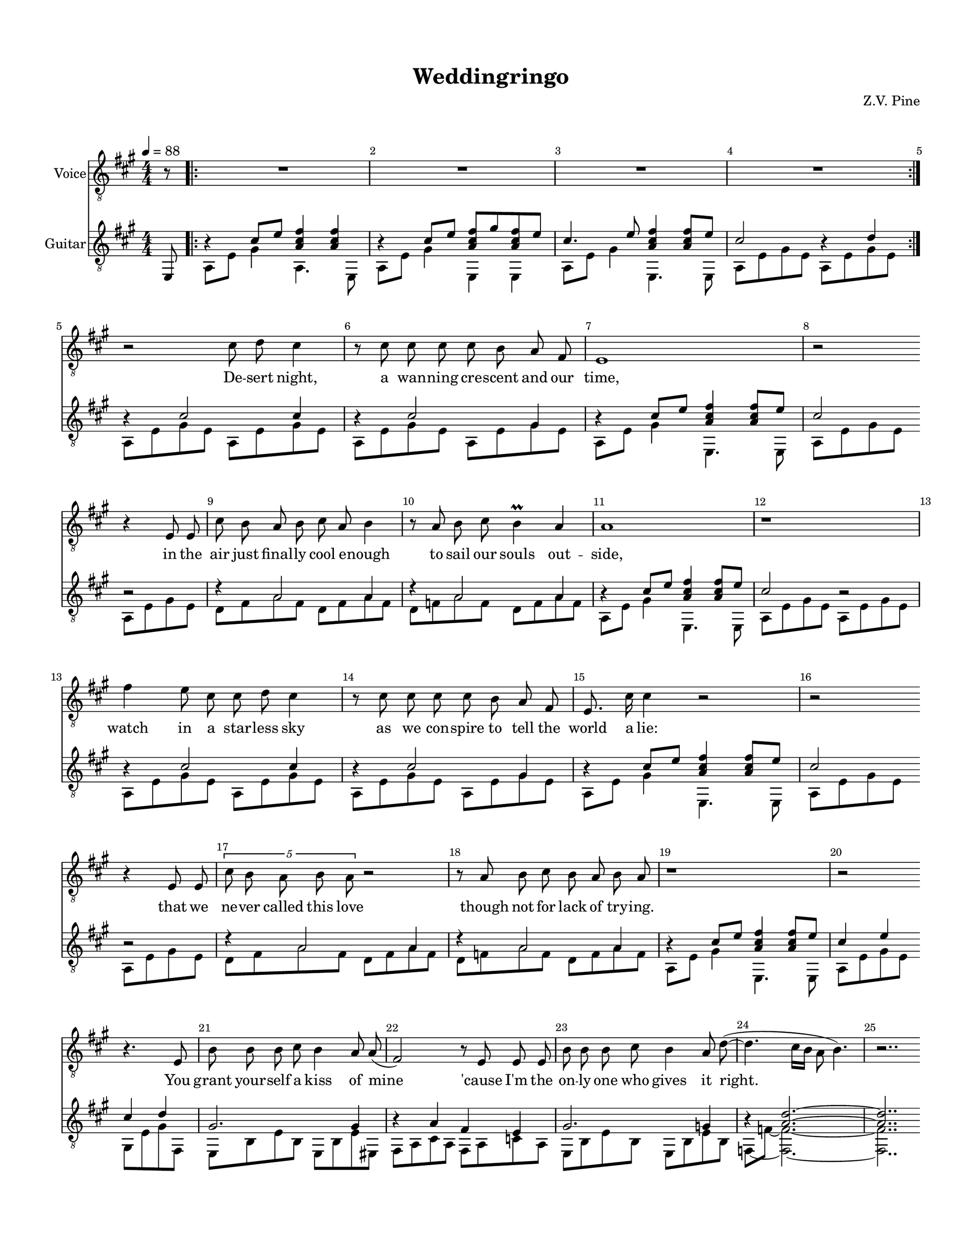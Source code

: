 %Tue, 02 Jul 2019 00:51:50 -0500
\version "2.18.2"

\header {
  title = "Weddingringo"
  subtitle = ""
  composer = "Z.V. Pine"
  tagline = ""
}%end header

init = {
  \tempo 4 = 88
  \key a \major
  \time 4/4
  \numericTimeSignature
  \mergeDifferentlyHeadedOn
  \override Score.BarNumber.break-visibility = ##(#t #t #t)
}%end init

voiceHookI = {
  \partial 8 r8 |
  \repeat volta 2 {
    \repeat unfold 4 { R1 | } %m1,2,3,4
  }%end repeat
}%end voiceIntro

guitarHookI = <<
  \new Voice = "ima" \relative c' {
    \stemUp
    \partial 8 s8 |
    \repeat volta 2 {
      r4 cis8 e <fis cis a>4 4 | %m1 %formatting hack
      r4 cis8 e <fis cis a> gis <fis cis a> e~ | %m2
      cis4. e8 <fis cis a>4 8 e | %m3
      cis2 r4 d4 | %m4
    }%end repeat
  }%end voice ima
  \new Voice = "p" \relative c, {
    \partial 8 e8 |
    \voiceTwo
    \repeat volta 2 {
      a8 e' gis4 a,4. e8 | %m1
      a8 e' gis4 e,4 e | %m2
      a8 e' gis4 e,4. e8 | %m3
      a8 e' gis e a, e' gis e | %m4
    }%end repeat
  }%end voice p
>> %end guitarIntro

voiceVerseI =  \relative c' {
  \autoBeamOff
  \break
  r2 cis8 d cis4 | %m5
  r8 cis cis cis cis b a fis | %m6
  e1  | %m7
  r2 \bar "" \break r4 e8 e | %m8

  cis'8 b a b cis a b4 | %m9
  r8 a b cis b4\prall a | %m10
  a1 | %m11
  r1 | %m12

  \break
  fis'4 e8 cis cis d cis4 | %m13
  r8 cis cis cis cis b a fis | %m14
  e8. cis'16 cis4 r2 | %m15
  r2 \bar "" \break r4 e,8 e | %m16

  \tupletUp \stemDown \tuplet 5/4 {cis'8 b a b a } r2 | %m17
  \stemNeutral r8 a b cis b a b8 a | %m18 
  r1 | %m19
  r2 \bar "" \break r4. e8 | %m20

  b'8 b b cis b4 a8 a( | %m21
  fis2) r8 e e e | %m22
  b'8 b b cis b4 a8 d(~ | %m23
  d4. cis16[ b] \once \stemDown a8 b4.) | %m24
  r2..
}%end voiceVerseI

wordsVerseI = \lyricmode {
  De -- sert night, a wan -- ning cre -- scent and our time,
  in the air just final -- ly cool e -- nough to sail our souls out -- side,
  watch in a star -- less sky as we con -- spire to tell the world a lie:
  that we ne -- ver called this love though not for lack of try -- ing.

  You grant your -- self a kiss of mine 
  'cause I'm the on -- ly one who gives it right.
}

guitarVerseI = <<
  \new Voice = "ima" {
    \stemUp
    \relative c' {
      \repeat unfold 2 {
	r4 cis2 cis4 | %m5
	r4 cis2 gis4 | %m6
	r4 cis8 e <fis cis a>4 8 e | %m7
	cis2 r2 | %m8

	r4 a2 a4 | %m9
	r4 a2 a4 | %m10
	r4 cis8 e <fis cis a>4 8 e | %m7
      } \alternative {
	{ << cis2 {s8 \hide r}>> r2 | } %m12
	{ << cis4 {s8 \hide r}>> e4 
	  << cis4 {s8 \hide r}>> d4 | } %m20
      }%end repeat
       gis,2. gis4 | %m21
      r4 a4 fis e | %m22
      gis2. g4 | %m23
      r4 <a d>2.^~ | %m24
      <a d>2.. 
    }
  }%end voice "ima"
  \new Voice = "p" {
    \voiceFour 
    \relative c {
      \repeat unfold 2 {
	a8 e' gis e a, e' gis e | %m5
	a, e' gis e a, e' gis e | %m6
	a,8 e' gis4 e,4. e8 | %m7
	a8 e' gis e a, e' gis e | %m8

	d8 fis a fis d fis a fis | %m9
	d f a f d f a f | %m10
	a,8 e' gis4 e,4. e8 | %m7
      } \alternative {
	{ a8 e' gis e a, e' gis e | } %m12
	{ a,8 e' gis e gis, e' gis fis, | } %m12
      }%end repeat
      \set tieWaitForNote = ##t
      e8 b' e b e, b' e eis, | %m21
      fis a cis a fis a c a | %m22
      e b' e b e, b' e b  | %m23
      f8~ f'8 ~ <f f,>2.~ | %m24
      <f f,>2..
    }
  }%end voice "p"
>>%guitarVerseI

voiceHookII = {
  \bar "" \pageBreak r8 | %m25
  \repeat volta 2 {
    R1 | %m26
    R1 | %m27
    R1 | %m28
  }%end repeat
  \alternative {
    { R1 | } %m29
    { r2 }
  }
}%end voiceHook

guitarHookII = <<
  \new Voice = "ima" \relative c' {
    \stemUp
    s8 | %m25
    \repeat volta 2 {
      r4 cis8 e <fis cis a>4 4 | %m26
      r4 cis8 e <fis cis a> gis <fis cis a> e~ | %m7
      cis4. e8 <fis cis a>4 8 e | %m28
    } \alternative {
      { cis2 r4 d4 | } %m29
      { << cis2 {s8 \hide r}>> } 
    }%end repeat
  }%end voice ima
  \new Voice = "p" \relative c, {
    \voiceFour
    e8 | %m25
    \repeat volta 2 {
      a8 e' gis4 e,4. 8 | %m26
      a8 e' gis4 a,4 a8 e8 | %m27
      a8 e' gis a, e4. 8 | %m28
    } \alternative {
      { a8 e' gis e a,8 e' gis e, | } %m29
      { a8 e' gis e | }
    }%end repeat
  }%end voice "p"
>>%end guitarHookII


voiceVerseII = \relative c' {
  \autoBeamOff
  \bar "" \break r4. a8 | %m30
  fis'4 e8. cis16 cis8. d16 cis4 | %m31
  r4 cis8 cis cis([ b)] a4  | %m32
  e1  | %m33
  r2 \bar "" \break r4 e8 e | %m34

  cis'8 b a b cis([ a]) b4 | %m35
  r8 a b cis b4\prall a | %m36
  a1 | %m37
  r2 \bar "" \break r4 a8 a | %m38
  
  fis'4. e8  cis8 d cis8[( b)] | %m39
  r4. cis8 cis b a fis | %m40
  e cis' cis2. | %m41
  r2 \bar "" \break r8 e,8 e e | %m42

  \tuplet 5/4 {cis'8 b \stemDown a b a} \stemNeutral r2 | %m43
  r4 b8 cis b a a4 | %m44
  r1 | %m45
  r2 \bar "" \break r4 e8 e | %m46

  b'8 b b cis b4 a | %m47
  a8( fis4. ) r4 e8 e | %m48
  b' b b cis b4 a | %m49
  d4.( cis16[ b]  \once \stemDown a8 b4. ) | %m50
  r2. \tuplet 3/2 { r8 a a} | %m51
  \bar "||"
}%end voiceVerseII

wordsVerseII = \lyricmode {
  To -- mor -- row the de -- pu -- ty rea -- ding you your vows
  will say “ha -- sta que la muer -- te, no se -- pa -- ra -- ting now”
  and the man who takes your hand and of -- fers you a wed -- ding band
  will have a clea -- ner shirt than me and far fi -- ner pants.
  
  O well, Le -- o, he may kiss the bride
  but the way he'll do it won't look right to me.
}%end wordsVerseII

guitarVerseII = 
<<
  \new Voice = "ima" {
    \stemUp
    \relative c' {
      << r4 {s8 \hide r}>> gis4 | %m30
      \repeat unfold 2 {
	a4 cis2 cis4 | %m31
	r4 cis2 gis4 | %m32
	<< a4 {s8 \hide r}>> cis8 e fis4 fis8 e | %m33 %formatting hack
	<< cis2 { s8 \hide r } >> r2 | %34 %hack

	r4 a2 a4 | %m35
	r4 a2 a4 | %m36
	<< r4 {s8 \hide r}>>  cis8 e fis4 fis8 e | %m37 %formatting hack
      }%end repeat
      \alternative {
	{ << cis2 {s8 \hide r}>> r2 | } %m38
	{ << cis4 {s8 \hide r}>> e4 
	  << cis4 {s8 \hide r}>> gis4 | } %m46
      }

      << gis2. {s8 \hide r}>> gis4 | %m47
      << r4 {s8 \hide r}>> a4 fis e | %m48
      << gis2. {s8 \hide r}>> g4 | %m49
      r8 f8 <a d>2.^~ | %m50
      <a d>1 | %m51
    }
  }%end voice ima
  \new Voice = "mid" {
    \voiceFour 
    \relative c {
      \once \shiftOff \once \omit NoteHead a8 e' s4 | %m30
      \repeat unfold 2 {
	a,8 e' gis e a, e' gis e | %m31
	a, e' gis e a, e' gis e | %m32
	\once \shiftOff \once \omit NoteHead a,8 e' gis4 <a cis>4 <a cis> | %m33
	\once \shiftOff \once \omit NoteHead a,8 e' gis e a, e' gis e | %m34

	d8 fis a fis d fis a fis | %m35
	d f a f d f a f | %m36
	\once \shiftOff \once \omit NoteHead a,8 e' gis4 <a cis>4 <a cis> | %m37
      }%end repeat
      \alternative {
	{ \once \shiftOff \once \omit NoteHead a,8 e' gis e a, e' gis e | } %m38
	{ \once \shiftOff \once \omit NoteHead a,8 e' gis e 
	    \once \shiftOff \once \omit NoteHead gis, e' s4 | } %m46
      }
      \once \shiftOff \once \omit NoteHead e,8 b' e b e, b' e eis, | %m47
      \once \shiftOff \once \omit NoteHead fis a cis a fis a c a | %m48
      \once \shiftOff \once \omit NoteHead e b' e b e, b' e b  | %m49
      s8 f'8 ~ f2.~ | %m50
      f1 | %51
    }
  }%end voice mid
  \new Voice = "p" {
    \voiceTwo
    \relative c {
      a4_~ a8 e | %m30
      \repeat unfold 2 {
	s1 | %m31
	s1 | %m32
	a2 e4. e8 | %m33
	a2 s2 | %m34

	s1 | %m35
	s1 | %m36
	a2 e4. e8 | %m37
      }%end repeat
      \alternative {
	{ a2 s2 | } %m38
	{ a2 gis4_~ gis8 fis8 | } %m46
      }
      e2 s2 | %47 
      fis2 s2 | %48
      e2 s2 | %49 
      f1~ | %m50
      f1 | %m51
    }
  }%end voice p
>>%end guitarVerseII

voiceBridge = \relative c' {
  \pageBreak
  R1 | %m52
  R1 | %m53

  \repeat unfold 2 {
    cis2. cis8 b | %m54
    a8 fis4. r4. fis8 | %m55
    b8 a c4 a 
  }%end repeat
  \alternative {
    { a8[( g]) | %m56
      \break
      R1 | } %m57 
    { e'8[( d]) | %60
      R1 | } %m61
  }%end repeat

  \repeat unfold 4 { R1 | } %m62,63,64,65
  \repeat unfold 3 { R1 | } %m66,67,68
  \break r2 d2~ | %m69

  d2. b8 cis | %m70
  \once \override TupletNumber.avoid-slur = #'ignore
  \once \override TupletBracket #'padding = #2
  \tuplet 3/2 {e8[^( cis b])} fis4 r4. fis8 | %m71
  b8 a cis!4 a2 | %m72
  r2 r8. a16 a16 b cis a |
}%end voiceBridge

wordsBridge = \lyricmode {
  O, Le -- o -- bar -- do, he got the green card, O—.  
  O, Le -- o -- bar -- do, he got the green card, O—. 
  O, Le -- o -- bar -- do, he got the green card.
  Fe -- li -- ci -- da -- de.
}%end wordsBridge

guitarBridge = <<
 \new Voice = "bottom stuff" {
    \stemDown
    \relative c { 
      \scaleDurations 2/3 {
	\repeat percent 4 { \tuplet 3/3 { a8[ e' gis] } 
	  \hide TupletNumber } %m52
	\repeat percent 3 { a,8[ e' gis] } ais,8[ e' g]| %m53
      }%end scaleDurations

      \repeat unfold 2 {
	\scaleDurations 2/3 {
	  \repeat percent 3 { b,8[ fis' a] } e,8[ fis' b] | %54
	  \repeat percent 3 { fis,[ e' a] } e,[ e' a] | %55
	  b,[ d a'] \repeat percent 2 { c,[ e a] } 
	}%end scaleDurations
      } \alternative {
	\scaleDurations 2/3 { c,[ e a] | %56
	  \repeat percent 2 { c,[ e a] }  
	  \repeat percent 2 { c,[ fis a] } | %57
	}%end scaleDurations
	\scaleDurations 2/3 { c,[ e a] | %60
	  \repeat percent 2 { c,[ e a] }  
	  \repeat percent 2 { c,[ fis a] } | %61
	}%end scaleDurations
      }%end repeat

      \scaleDurations 2/3 {
	\repeat unfold 4 {
	  \repeat percent 2 { g,8 f' bes } 
	    \repeat percent 2 { a,8 g' c } | %m62
	  bes,[ a' d] c,[ g' bes] c,[ f bes] 
	} \alternative {
	    { c,[ fis c'] | } %m63
	    { c,[ fis a] } %m69 
	}%end repeat
      }%end scaleDurations

      \scaleDurations 2/3 {
	\repeat percent 3 { b,8[ fis' a] } e,8[ fis' b] | %70
	\repeat percent 3 { fis,[ e' a] } e,[ e' a] | %71
	b,[ fis' a] cis,![ gis' b] 
      }%end scaleDurations
      d,8 a' cis4 | %m72

      \set tieWaitForNote = ##t
      d,8~ a'_~ <d, a' c>2. |
    }
  }%end voice
  \new Voice = "top stuff" {
    \stemUp
    \relative c' { 
      cis4 s s s | %m52
      cis4 s s cis | %m53	

      \repeat unfold 2 {
	d4 s s d | %m54
	cis4 s s cis | %m55
	cis4 d4 s
      } \alternative {
	{ d4 | %m56
	  d4 s d s | } %57
	{ d4 | %60
	  d4 s d s } | %61
      } %end repeat

      \repeat unfold 4 {
	d4 s e s | %m62
	f e d
      } \alternative {
	{ es4 | } %m63
	{ d4 | } %m69
      }%end repeat

      d4 s s d | %m70
      cis4 s s cis | %m71
      d4 e4 fis2^~ | %m72
      fis4 f2. | %m73
    }
  }%end voice
>>%end guitarBridge


voiceHookIII = {
  \break
  \repeat unfold 4 { R1 | } %m74,75,76,77

  \break
  \repeat unfold 3 { R1 | } %m78,79,80
  \break
  R1 | %m81

  \repeat unfold 3 { R1 | } %m82,83,84
}%end voiceHookIII

guitarHookIII = <<
  \new Voice = "ima" \relative c' {
    \stemUp
    << r4 {s8 \hide r}>> cis8 e <a, cis fis>4 4 | %m74 %formatting hack
    << r4 {s8 \hide r}>> cis8 e <a, cis fis> gis' <fis a> b | %m75
    << cis2. {s8 \hide r}>> <cis d,>16 b a gis | %m76
    << fis4 {s8 \hide r}>> << e2. {s8 \hide r}>> | %m77

    << r4 {s8 \hide r}>> cis8 e <a, cis fis>4 b'\harmonic | %m78 %formatting
    << r4 {s8 \hide r}>> cis,8 e <a, cis fis> gis' <fis a> b | %m79
    cis8 b d cis << <fis b, fis>4 {s8 \hide r}>> <gis, d b>4 | %m80
    << b2 {s8 \hide r}>> << a2 {s8 \hide r}>> | %m81

    a,,8 fis' cis' fis, a, e' cis' e, | %m82
    a, 8 d a' b cis b a4 | %m83
    a,8 f' a b c b a f | %m83
  }%end voice ima
  \new Voice = "mid" \relative c' {
    \voiceFour
    s1 |
    s1 |
    s1 |
    s1 |

    s1 |
    s1 |
    s1 |
    s1 |
  }%end voice mid
  \new Voice = "p" \relative c {
    \voiceTwo
    a8 e' gis4 a,4. e8 | %m74
    a8 e' gis4 a,4 d | %m75
    a8 gis' cis e <a, d fis>8 a,4 e8 | %m76
    a8 a' cis a a,8 e' b'8 e,,8 | %m77

    a8 e' gis4 a,4. e8 | %m74
    a8 e' gis4 a, d | %m79
    a8 gis' cis e d,4. e,8 | %m80
    a8 a' cis e \mergeDifferentlyHeadedOn a e cis gis | %m81

    s1 |
    s1 |
    s2.. e,8 | %m84
  }%end voice p
>> %end guitarHookIII


voiceVerseIII = \relative c'{
  \pageBreak
  cis,4 cis8 e fis gis fis4 |
  r8 e8 cis' cis cis b a fis |
  e4 e8 e16([ d] cis2) |
  r2 r4 e8 e |

  cis'8 b a b a2 | \break
  r4 b8 cis b a a4 |
  R1 |
  r2 r4 e8 d |

  cis4 e4 fis8 gis fis4 | \break
  r8 e8 cis' cis cis b a fis |
  e cis' cis2 r4 |
  r2 r8 e,8 e e |
  
  cis'4 r16 e, e e cis'2 |
  r4 b8 cis b a a4 |
  R1 |
  r2 r4 e8 e |

  b' b b cis b4 a |
  a8( fis4.) \bar "" \break r4 e8 e |
  b' b b cis b4\prall a | 
  d4.( cis16[ b]  \once \stemDown a8 b4. ) |
  r2.
}%end voiceVerseIII

wordsVerseIII = \lyricmode {
  Dawn to the de -- sert dust with sal -- u -- ta -- tions of a sil -- ver sun
  and the moun -- tains to the East final -- ly ov -- er come,
  and that light should land at last on the de -- ser -- vèd
    Mi -- choa -- ca -- no man
  to shine a star u -- pon his home and to grow his grass

  ain't much con -- so -- la -- tion for the dust
  that the sil -- ver sun is bur -- ning up.
}%end wordsVerseIII

guitarVerseIII = <<
  \new Voice = "ima" {
    \stemUp
    \relative c' {
      \repeat unfold 4 {
	s1 | %m85
	s1 | %m86 
	<< r4 {s8 \hide r}>> cis8 e fis4 fis8 e | %m87	
      } \alternative {
	{ << cis2 {s8 \hide r}>> s2 | } %m88
	{ << cis4 {s8 \hide r}>> b4 a r | } %m100
      }%end repeat

      << gis2. {s8 \hide r}>> gis4 | %m101
      << r4 {s8 \hide r}>> a4 fis e | %m102
      << gis2. {s8 \hide r}>> g4 | %m103
      r8 f8 <a d>2.^~ | %m104
      <a d>2.
    }
  }

  \new Voice = "mid" {
    \relative c {
      a8 cis a cis a cis e cis | %m85
      a e' gis e a, e' gis e | %m86
      \voiceFour 
      \once \shiftOff \once \omit NoteHead a,8 e' gis4 <a cis>4 <a cis> | %mm87
      \once \shiftOff \once \omit NoteHead a,8 e' gis e 
	\oneVoice a, e' gis e | %m88

      d8 fis a fis d fis a fis | %m89
      d f a f d f a f | %m90
      \voiceFour 
      \once \shiftOff \once \omit NoteHead a,8 e' gis4 <a cis>4 <a cis> | %m91
      \once \shiftOff \once \omit NoteHead a,8 e' gis e 
	\oneVoice a, e' gis e | %m92
      
      a,8 cis a cis a cis e cis | %m93
      a e' gis e a, e' gis e | %m94
      \voiceFour 
      \once \shiftOff \once \omit NoteHead a,8 e' gis4 <a cis>4 <a cis> | %m95
      \once \shiftOff \once \omit NoteHead a,8 e' gis e 
	\oneVoice a, e' gis e | %m96

      d8 fis a fis d fis a fis | %m97
      d f a f d f a f | %m98
      \voiceFour 
      \once \shiftOff \once \omit NoteHead a,8 e' gis4 <a cis>4 <a cis> | %m99
      \once \shiftOff \once \omit NoteHead a,8 e' gis e a, e' cis e | %m100

      \once \shiftOff \once \omit NoteHead e,8 b' e b e, b' e eis, | %m101
      \once \shiftOff \once \omit NoteHead fis a cis a fis a c a | %m102
      \once \shiftOff \once \omit NoteHead e b' e b e, b' e b  | %m103
      s8 f'8 ~ f2.~ | %m104
      f2.
    }
  }

  \new Voice = "p" {
    \voiceTwo
    \relative c {
      s1 | %m85
      s1 | %m86
      a2 e4. e8 | %m87
      a2 s2 | %m88

      s1 | %m89
      s1 | %m90
      a2 e4. e8 | %m91
      a2 s2 | %m92
      
      s1 | %m93
      s1 | %m94
      a2 e4. e8 | %m95
      a2 s2 | %m96

      s1 | %m97
      s1 | %m98
      a2 e4. e8 | %m99
      a2 s2 | %m100

      e2 s2 | %101 
      fis2 s2 | %102
      e2 s2 | %103
      f1_~ | %m104
      f2.
    }
  }
>>%end guitarVerseIII


voiceCoda = \relative c' {
  cis,8 e | %m105
  \time 5/4 fis8 e cis4 r2 a8 b | %m106
  \time 6/4 cis  b b4   r4 r2 \bar "" \break a8 b | %m107
  \time 7/4  cis b b4   r4 r2. a8 b | %m108
  \time 7/4  cis b b2(~ b8[ cis8] b2.) | %m109
  \time 4/4 R1 | %m110

  R1 | %m111 
  R1 | %m112
  \bar "|."
}%end voiceCoda

wordsCoda = \lyricmode {
  O, our de -- sert night
  when the li -- zards lived
  was our time to sin.
  Our time had to end.
}%end wordsCoda

guitarCoda = {
  r4 | %m105
    <<
    \new Voice = "ima" \relative c' {
      \stemUp

      \set tieWaitForNote = ##t
      \time 5/4 r4 cis r d4 r4 | %106
      \time 6/4 r4 cis r d2 r4 | %m107
      \time 7/4 r4 cis cis r d2 r4 | %m108
      \time 7/4 r4 cis cis r d2. | %m109 
      

      \time 4/4 a8 cis e fis <aes es c> es c aes |
      g b e fis dis4 gis4 | %m111
      <a e cis>1 | %m112
    }%end voice

    \new Voice = "mid" \relative c {
      \stemDown
      \set tieWaitForNote = ##t
      \time 5/4 
	a8[ e' gis e] a, f' a2 |
      \time 6/4 
	a,8[ e' gis e] a, f' a2. |
      \time 7/4	
	a,8[ e' gis e gis e] a, f' a2. |
      \time 7/4 
	a,8[ e' gis e gis e] a, f' a2. |
    
      \time 4/4 a,2 aes'2 | %m110
      g2 fis8 bis4. | %m111
      <a, e'>1 | %m112
    }%end voice
  >>
}%end guitarCoda

voice = {
  \init
  \clef "treble_8"
  \voiceHookI
  \voiceVerseI
  \voiceHookII
  \voiceVerseII
  \voiceBridge
  \voiceHookIII
  \voiceVerseIII
  \voiceCoda
}%end voice

words = {
  \wordsVerseI
  \wordsVerseII
  \wordsBridge
  \wordsVerseIII
  \wordsCoda
}
guitar = {
  \init
  \clef "treble_8"
  \guitarHookI
  \guitarVerseI
  \guitarHookII
  \guitarVerseII
  \guitarBridge
  \guitarHookIII
  \guitarVerseIII
  \guitarCoda
}%end guitar


\layout {
  \context {
    \Score
      %proportionalNotationDuration = #(ly:make-moment 1/1)
      %\override Score.SpacingSpanner.strict-note-spacing = ##t
  }%end context
  \context {
    \Staff
    \RemoveEmptyStaves
  }
}%end layout

\paper {
  #(set! paper-alist (cons '("montalvo" . (cons (* 11 in) (* 14 in))) paper-alist)) 
  #(set-paper-size "montalvo")
  top-margin = 0.7\in
  left-margin = 0.7\in
  right-margin = 0.6\in
  bottom-margin = 0.7\in

  indent = 0.3\in
  
  markup-system-spacing = 
    #'((basic-distance   . 20)
       (minimum-distance . 10)
       (padding          . 5 )
       (stretchability   . 1 ))

  system-system-spacing = 
    #'((basic-distance   . 21)
       (minimum-distance . 8)
       (padding          . 2 )
       (stretchability   . 1 ))
}%end paper

\score {
  \pointAndClickOff
  <<
    \new Staff \with {
      instrumentName = "Voice"
      shortInstrumentName = ""
      \override VerticalAxisGroup.default-staff-staff-spacing.basic-distance = 
	#13
    }{
      \new Voice = "voice" {
	\voice
      }
    }%end Staff

    \new Lyrics = "words"

    \new Staff \with {
      instrumentName = "Guitar"
      shortInstrumentName = ""
    }{
      \guitar
    }%end Staff

    \context Lyrics = "words" {
      \lyricsto "voice" {
	\words
      }
    }
  >>
}%end score

